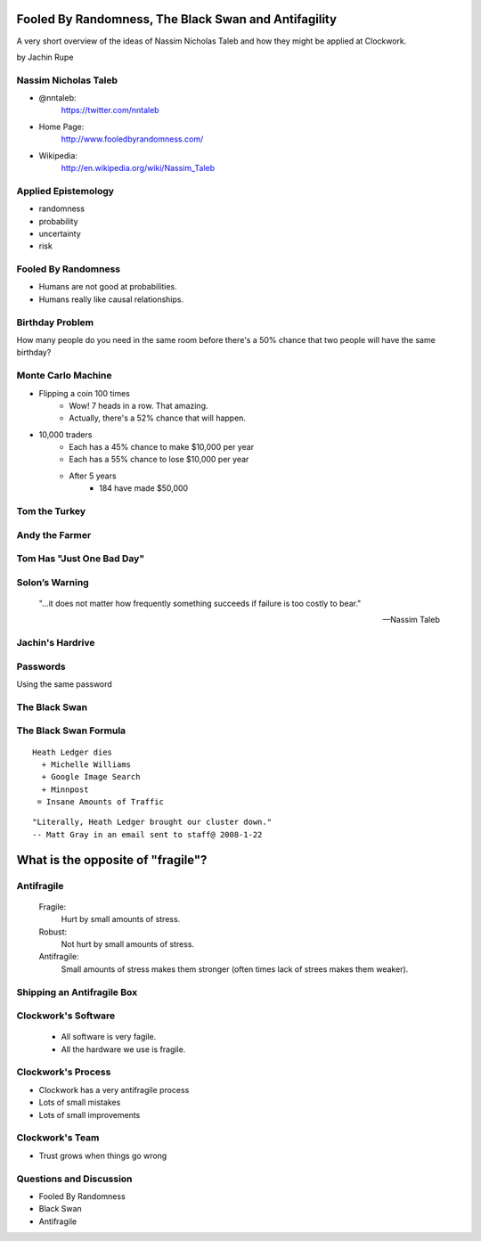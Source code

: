 =====================================================
Fooled By Randomness, The Black Swan and Antifagility
=====================================================

A very short overview of the ideas of Nassim Nicholas Taleb and how they might be applied at Clockwork.

by Jachin Rupe

.. slide::
   :level: 1

   .. figure:: /_static/Taleb.jpg
      :class: fill
      :alt: Picture of Nassim Nicholas Taleb

Nassim Nicholas Taleb
=====================

- @nntaleb:
    https://twitter.com/nntaleb
- Home Page:
    http://www.fooledbyrandomness.com/
- Wikipedia:
    http://en.wikipedia.org/wiki/Nassim_Taleb

Applied Epistemology
====================

- randomness
- probability
- uncertainty
- risk

Fooled By Randomness
====================

- Humans are not good at probabilities.
- Humans really like causal relationships.

Birthday Problem
================

How many people do you need in the same room before there's a 50% chance that two people will have the same birthday?

.. slide::
   :level: 1

   .. figure:: /_static/BirthdayParadox.png
      :class: fill

Monte Carlo Machine
===================

- Flipping a coin 100 times
   - Wow! 7 heads in a row. That amazing.
   - Actually, there's a 52% chance that will happen.
- 10,000 traders
   - Each has a 45% chance to make $10,000 per year
   - Each has a 55% chance to lose $10,000 per year
   - After 5 years
      - 184 have made $50,000

.. slide::
   :level: 1
  
      "Remember that nobody accepts randomness in his own success, only his failure."

      --Nassim Taleb

Tom the Turkey
==============
   
.. figure:: /_static/Turkey.jpg
   :class: fill

Andy the Farmer
===============
.. figure:: /_static/Andy.jpg
   :class: fill

.. slide::
   :level: 1

   .. figure:: /_static/TurkeyLovesAndy.jpg
      :class: fill

Tom Has "Just One Bad Day"
==========================

.. figure:: /_static/Ax.png
   :class: fill

Solon’s Warning
===============

    "...it does not matter how frequently something succeeds if failure is too costly to bear."

    -- Nassim Taleb

Jachin's Hardrive
=================

.. figure:: /_static/Hardrive.jpg
   :class: fill

Passwords
=========

Using the same password

The Black Swan
==============

.. figure:: /_static/BlackSwans.jpg
   :class: fill

.. slide::
   :level: 1

       "Mistaking a naïve observation of the past as something definitive or representative of the future is the one and only cause of our inability to understand the Black Swan."

       -- Nassim Taleb

.. slide::
   :level: 1

      "In general, positive Black Swans take time to show their effect while negative ones happen very quickly—it is much easier and much faster to destroy than to build."

      -- Nassim Taleb

.. slide::
   :level: 1

   .. figure:: /_static/HeathLedger.jpg
      :align: center

.. slide::
   :level: 1

   .. figure:: /_static/Death.jpg
      :align: center

.. slide::
   :level: 1

   .. figure:: /_static/MichelleWilliams.jpg
      :align: center

.. slide::
   :level: 1

   .. figure:: /_static/Google.png
      :align: center

.. slide::
   :level: 1

   .. figure:: /_static/minnpost.png
      :align: center

The Black Swan Formula 
======================

::

  Heath Ledger dies
    + Michelle Williams
    + Google Image Search
    + Minnpost
   = Insane Amounts of Traffic

::

   "Literally, Heath Ledger brought our cluster down."
   -- Matt Gray in an email sent to staff@ 2008-1-22

.. slide::
   :level: 1

    * The internet is a hotbed of black swan events.
    * As our world becomes more interconnected Black Swans will only become more important.
    * "What do you think will be the next black swan?"


==================================
What is the opposite of "fragile"?
==================================

Antifragile
===========

   Fragile:
     Hurt by small amounts of stress.
   Robust:
     Not hurt by small amounts of stress.
   Antifragile:
     Small amounts of stress makes them stronger (often times lack of strees makes them weaker).

Shipping an Antifragile Box
===========================

.. figure:: /_static/ShippingBox.jpg
   :class: fill

Clockwork's Software
====================

 - All software is very fagile.
 - All the hardware we use is fragile.

Clockwork's Process
===================

- Clockwork has a very antifragile process
- Lots of small mistakes
- Lots of small improvements

Clockwork's Team
================

- Trust grows when things go wrong

Questions and Discussion
========================

- Fooled By Randomness
- Black Swan
- Antifragile
